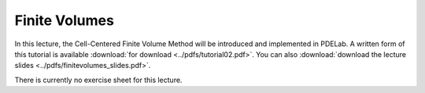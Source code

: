 Finite Volumes
--------------

In this lecture, the Cell-Centered Finite Volume Method will be introduced and implemented in PDELab.
A written form of this tutorial is available :download:`for download <../pdfs/tutorial02.pdf>`.
You can also :download:`download the lecture slides <../pdfs/finitevolumes_slides.pdf>`.

.. youtube:: DL-pjA7A0PY

There is currently no exercise sheet for this lecture.
